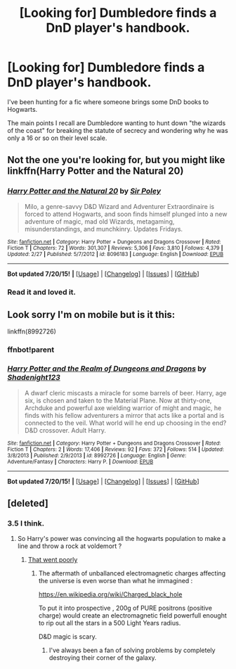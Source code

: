 #+TITLE: [Looking for] Dumbledore finds a DnD player's handbook.

* [Looking for] Dumbledore finds a DnD player's handbook.
:PROPERTIES:
:Author: yournewowner
:Score: 7
:DateUnix: 1437780356.0
:DateShort: 2015-Jul-25
:FlairText: Request
:END:
I've been hunting for a fic where someone brings some DnD books to Hogwarts.

The main points I recall are Dumbledore wanting to hunt down "the wizards of the coast" for breaking the statute of secrecy and wondering why he was only a 16 or so on their level scale.


** Not the one you're looking for, but you might like linkffn(Harry Potter and the Natural 20)
:PROPERTIES:
:Author: tusing
:Score: 4
:DateUnix: 1437782954.0
:DateShort: 2015-Jul-25
:END:

*** [[http://www.fanfiction.net/s/8096183/1/][*/Harry Potter and the Natural 20/*]] by [[https://www.fanfiction.net/u/3989854/Sir-Poley][/Sir Poley/]]

#+begin_quote
  Milo, a genre-savvy D&D Wizard and Adventurer Extraordinaire is forced to attend Hogwarts, and soon finds himself plunged into a new adventure of magic, mad old Wizards, metagaming, misunderstandings, and munchkinry. Updates Fridays.
#+end_quote

^{/Site/: [[http://www.fanfiction.net/][fanfiction.net]] *|* /Category/: Harry Potter + Dungeons and Dragons Crossover *|* /Rated/: Fiction T *|* /Chapters/: 72 *|* /Words/: 301,307 *|* /Reviews/: 5,306 *|* /Favs/: 3,810 *|* /Follows/: 4,379 *|* /Updated/: 2/27 *|* /Published/: 5/7/2012 *|* /id/: 8096183 *|* /Language/: English *|* /Download/: [[http://ficsave.com/?story_url=https://www.fanfiction.net/s/8096183/1/Harry-Potter-and-the-Natural-20&format=epub&auto_download=yes][EPUB]]}

--------------

*Bot updated 7/20/15!* *|* [[[https://github.com/tusing/reddit-ffn-bot/wiki/Usage][Usage]]] | [[[https://github.com/tusing/reddit-ffn-bot/wiki/Changelog][Changelog]]] | [[[https://github.com/tusing/reddit-ffn-bot/issues/][Issues]]] | [[[https://github.com/tusing/reddit-ffn-bot/][GitHub]]]
:PROPERTIES:
:Author: FanfictionBot
:Score: 3
:DateUnix: 1437782993.0
:DateShort: 2015-Jul-25
:END:


*** Read it and loved it.
:PROPERTIES:
:Author: yournewowner
:Score: 3
:DateUnix: 1437783394.0
:DateShort: 2015-Jul-25
:END:


** Look sorry I'm on mobile but is it this:

linkffn(8992726)
:PROPERTIES:
:Author: creeper0415
:Score: 2
:DateUnix: 1437792281.0
:DateShort: 2015-Jul-25
:END:

*** ffnbot!parent
:PROPERTIES:
:Author: tusing
:Score: 1
:DateUnix: 1437822991.0
:DateShort: 2015-Jul-25
:END:


*** [[http://www.fanfiction.net/s/8992726/1/][*/Harry Potter and the Realm of Dungeons and Dragons/*]] by [[https://www.fanfiction.net/u/3864170/Shadenight123][/Shadenight123/]]

#+begin_quote
  A dwarf cleric miscasts a miracle for some barrels of beer. Harry, age six, is chosen and taken to the Material Plane. Now at thirty-one, Archduke and powerful axe wielding warrior of might and magic, he finds with his fellow adventurers a mirror that acts like a portal and is connected to the veil. What world will he end up choosing in the end? D&D crossover. Adult Harry.
#+end_quote

^{/Site/: [[http://www.fanfiction.net/][fanfiction.net]] *|* /Category/: Harry Potter + Dungeons and Dragons Crossover *|* /Rated/: Fiction T *|* /Chapters/: 2 *|* /Words/: 17,406 *|* /Reviews/: 92 *|* /Favs/: 372 *|* /Follows/: 514 *|* /Updated/: 3/8/2013 *|* /Published/: 2/9/2013 *|* /id/: 8992726 *|* /Language/: English *|* /Genre/: Adventure/Fantasy *|* /Characters/: Harry P. *|* /Download/: [[http://ficsave.com/?story_url=https://www.fanfiction.net/s/8992726&format=epub&auto_download=yes][EPUB]]}

--------------

*Bot updated 7/20/15!* *|* [[[https://github.com/tusing/reddit-ffn-bot/wiki/Usage][Usage]]] | [[[https://github.com/tusing/reddit-ffn-bot/wiki/Changelog][Changelog]]] | [[[https://github.com/tusing/reddit-ffn-bot/issues/][Issues]]] | [[[https://github.com/tusing/reddit-ffn-bot/][GitHub]]]
:PROPERTIES:
:Author: FanfictionBot
:Score: 1
:DateUnix: 1437823070.0
:DateShort: 2015-Jul-25
:END:


** [deleted]
:PROPERTIES:
:Score: 1
:DateUnix: 1437780954.0
:DateShort: 2015-Jul-25
:END:

*** 3.5 I think.
:PROPERTIES:
:Author: yournewowner
:Score: 1
:DateUnix: 1437783377.0
:DateShort: 2015-Jul-25
:END:

**** So Harry's power was convincing all the hogwarts population to make a line and throw a rock at voldemort ?
:PROPERTIES:
:Author: Zeikos
:Score: 2
:DateUnix: 1437825642.0
:DateShort: 2015-Jul-25
:END:

***** [[https://www.fanfiction.net/s/8096183/27/Harry-Potter-and-the-Natural-20][That went poorly]]
:PROPERTIES:
:Author: dspeyer
:Score: 1
:DateUnix: 1437963941.0
:DateShort: 2015-Jul-27
:END:

****** The aftermath of unballanced electromagnetic charges affecting the universe is even worse than what he immagined :

[[https://en.wikipedia.org/wiki/Charged_black_hole]]

To put it into prospective , 200g of PURE positrons (positive charge) would create an electromagnetic field powerfull enought to rip out all the stars in a 500 Light Years radius.

D&D magic is scary.
:PROPERTIES:
:Author: Zeikos
:Score: 1
:DateUnix: 1437994267.0
:DateShort: 2015-Jul-27
:END:

******* I've always been a fan of solving problems by completely destroying their corner of the galaxy.
:PROPERTIES:
:Score: 1
:DateUnix: 1437996723.0
:DateShort: 2015-Jul-27
:END:
